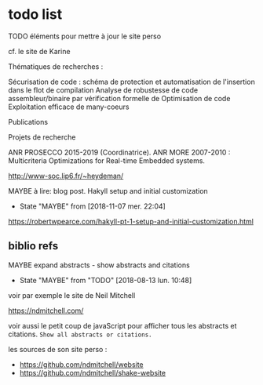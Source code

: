 * todo list

******** TODO éléments pour mettre à jour le site perso
    :PROPERTIES:
         :TRIGGER:  chain-find-next(TODO,todo-only)
         :END:

cf. le site de Karine

Thématiques de recherches :

    Sécurisation de code : schéma de protection et automatisation de l'insertion dans le flot de compilation
    Analyse de robustesse de code assembleur/binaire par vérification formelle de
    Optimisation de code
    Exploitation efficace de many-coeurs

Publications

Projets de recherche

    ANR PROSECCO 2015-2019 (Coordinatrice).
    ANR MORE 2007-2010 : Multicriteria Optimizations for Real-time Embedded systems.

http://www-soc.lip6.fr/~heydeman/

******** MAYBE à lire: blog post. Hakyll setup and initial customization
    CLOSED: [2018-11-07 mer. 22:04]
  - State "MAYBE"      from              [2018-11-07 mer. 22:04]

  https://robertwpearce.com/hakyll-pt-1-setup-and-initial-customization.html

** biblio refs

******** MAYBE expand abstracts - show abstracts and citations
    CLOSED: [2018-08-13 lun. 10:48]
    :PROPERTIES:
  :TRIGGER:  chain-find-next(TODO,todo-only,from-bottom)
  :END:
  - State "MAYBE"      from "TODO"       [2018-08-13 lun. 10:48]

voir par exemple le site de Neil Mitchell

https://ndmitchell.com/

voir aussi le petit coup de javaScript pour afficher tous les
abstracts et citations.  =Show all abstracts or citations.=

les sources de son site perso :
- https://github.com/ndmitchell/website
- https://github.com/ndmitchell/shake-website
